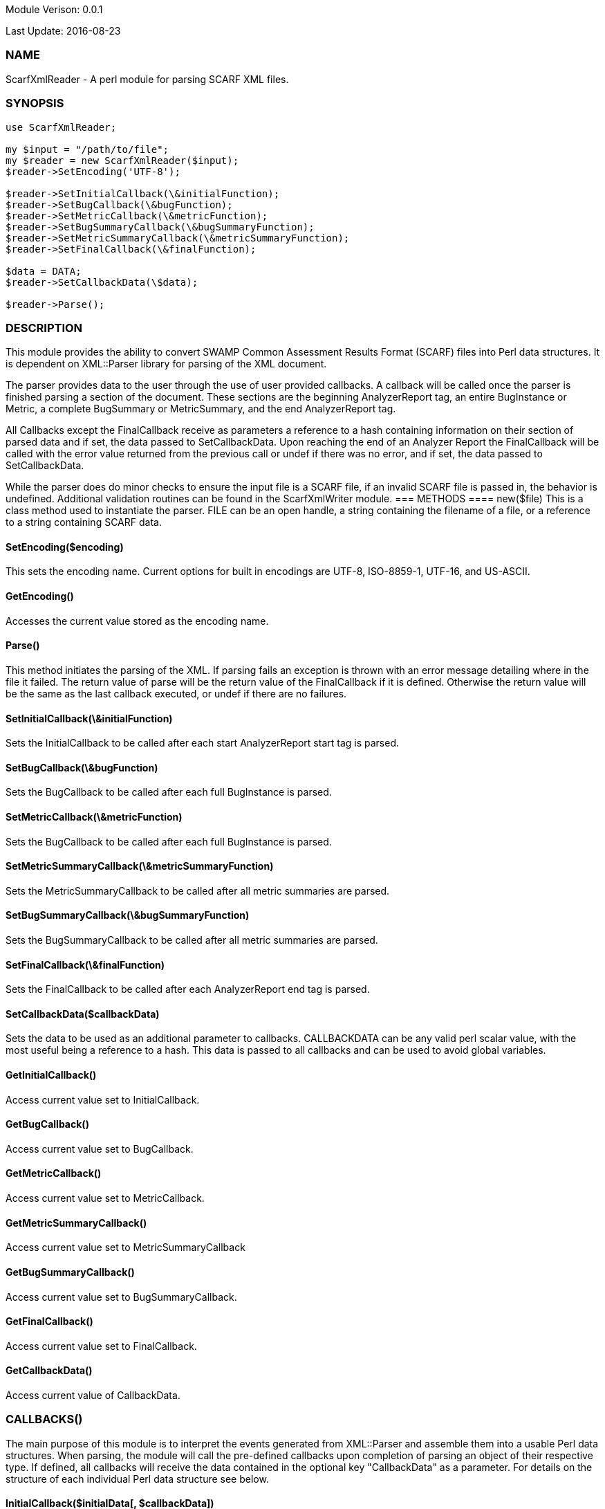 Module Verison: 0.0.1

Last Update: 2016-08-23

=== NAME
ScarfXmlReader - A perl module for parsing SCARF XML files.

=== SYNOPSIS
[source,perl]
----
use ScarfXmlReader;

my $input = "/path/to/file";
my $reader = new ScarfXmlReader($input);
$reader->SetEncoding('UTF-8');

$reader->SetInitialCallback(\&initialFunction);
$reader->SetBugCallback(\&bugFunction);
$reader->SetMetricCallback(\&metricFunction);
$reader->SetBugSummaryCallback(\&bugSummaryFunction);
$reader->SetMetricSummaryCallback(\&metricSummaryFunction);
$reader->SetFinalCallback(\&finalFunction);

$data = DATA;
$reader->SetCallbackData(\$data);

$reader->Parse();
----
=== DESCRIPTION
This module provides the ability to convert SWAMP Common Assessment Results Format (SCARF) files into Perl data structures. It is dependent on XML::Parser library for parsing of the XML document.

The parser provides data to the user through the use of user provided callbacks. A callback will be called once the parser is finished parsing a section of the document. These sections are the beginning AnalyzerReport tag, an entire BugInstance or Metric, a complete BugSummary or MetricSummary, and the end AnalyzerReport tag.  

All Callbacks except the FinalCallback receive as parameters a reference to a hash containing information on their section of parsed data and if set, the data passed to SetCallbackData. Upon reaching the end of an Analyzer Report the FinalCallback  will be called with the error value returned from the previous call or undef if there was no error, and if set, the data passed to SetCallbackData.

While the parser does do minor checks to ensure the input file is a SCARF file, if an invalid SCARF file is passed in, the behavior is undefined. 
Additional validation routines can be found in the ScarfXmlWriter module.
=== METHODS
==== new($file)
This is a class method used to instantiate the parser. FILE can be an open handle, a string containing the filename of a file, or a reference to a string containing SCARF data.

==== SetEncoding($encoding)
This sets the encoding name. Current options for built in encodings are UTF-8, ISO-8859-1, UTF-16, and US-ASCII.

==== GetEncoding()
Accesses the current value stored as the encoding name.

==== Parse()
This method initiates the parsing of the XML. If parsing fails an exception is thrown with an error message detailing where in the file it failed. The return value of parse will be the return value of the FinalCallback if it is defined. Otherwise the return value will be the same as the last callback executed, or undef if there are no failures.

==== SetInitialCallback(\&initialFunction)
Sets the InitialCallback to be called after each start AnalyzerReport start tag is parsed.

==== SetBugCallback(\&bugFunction)
Sets the BugCallback to be called after each full BugInstance is parsed.

==== SetMetricCallback(\&metricFunction)
Sets the BugCallback to be called after each full BugInstance is parsed.

==== SetMetricSummaryCallback(\&metricSummaryFunction)
Sets the MetricSummaryCallback to be called after all metric summaries are parsed.

==== SetBugSummaryCallback(\&bugSummaryFunction)
Sets the BugSummaryCallback to be called after all metric summaries are parsed.

==== SetFinalCallback(\&finalFunction)
Sets the FinalCallback to be called after each AnalyzerReport end tag is parsed.

==== SetCallbackData($callbackData)
Sets the data to be used as an additional parameter to callbacks. CALLBACKDATA can be any valid perl scalar value, with the most useful being a reference to a hash.  This data is passed to all callbacks and can be used to avoid global variables.

==== GetInitialCallback()
Access current value set to InitialCallback.

==== GetBugCallback()
Access current value set to BugCallback.

==== GetMetricCallback()
Access current value set to MetricCallback.

==== GetMetricSummaryCallback()
Access current value set to MetricSummaryCallback

==== GetBugSummaryCallback()
Access current value set to BugSummaryCallback.

==== GetFinalCallback()
Access current value set to FinalCallback.

==== GetCallbackData()
Access current value of CallbackData.

=== CALLBACKS()
The main purpose of this module is to interpret the events generated from XML::Parser and assemble them into a usable Perl data structures. When parsing, the module will call the pre-defined callbacks upon completion of parsing an object of their respective type. If defined, all callbacks will  receive the data contained in the optional key "CallbackData" as a parameter. For details on the structure of each individual Perl data structure see below. 

==== InitialCallback($initialData[, $callbackData])
This is called just after the opening AnalyzerReport tag is parsed. Any defined return value will terminate parsing and skip to FinalCallback.

==== MetricCallback($metricData[, $callbackData])
This is called every time a single Metric completes parsing. Any defined return value will terminate parsing and skip to FinalCallback.

==== BugCallback($metricData[, $callbackData])
This is called every time a single BugInstance completes parsing. Any defined return value will terminate parsing and skip to FinalCallback.

==== BugSummaryCallback($bugSummaryData[, $callbackData])
This is called after all BugSummaries have been parsed. Any defined return value will terminate parsing and skip to FinalCallback.

==== MetricSummaryCallback($metricSummaryData[, $callbackData])
This is called once all MetricSummaries have been parsed. Any defined return value will terminate parsing and skip to FinalCallback.

==== FinalCallback($returnValue[, $callbackData])
This is called after reaching an AnalayzerReport end tag. If one of the above callbacks terminates parsing with a defined return value, RETURNVALUE will equal that value, otherwise RETURNVALUE will be undef.


=== DATA STRUCTURES
The following are the data structures used in the callbacks listed above. If a keys value is not defined in the SCARF file, then the corresponding key will not exist in the data structures.

==== $initialData
InitialData contains information regarding the tool used to test the package. All fields in this structure are required elements in the AnalyzerReport start tag therefore they should always be present.
----
{
    tool_name => TOOLNAMEVALUE,            # REQUIRED
    tool_verison => TOOLVERSIONVALUE,      # REQUIRED
    uuid => UUIDVALUE                       # REQUIRED
} 
----

==== $bugData
BugData contains information on one BugInstance from the SCARF file. All items listed as required should always be present in the data structure. Items listed as optional will only be present if they exist in the SCARF file.
----
{                                                    
    BugId => BUGIDVALUE,                           # REQUIRED
    BugGroup => GROUPVALUE, 
    BugCode => CODEVALUE,
    BugMessage => BUGMESSAGEVALUE,                 # REQUIRED
    BugRank => BUGRANKVALUE,
    BugSeverity => SEVERITYVALUE,
    ResolutionSuggestion => RESOLUTIONSUGGESTIONVALUE,
    AssessmentReportFile => ASSESSREPORTVALUE,    # REQUIRED
    BuildId => BUILDIDVALUE,                       # REQUIRED
    InstanceLocation => {
        Xpath => XPATHVALUE,
        LineNum => { 
            Start = STARTVALUE,                   # REQUIRED
            End = ENDVALUE                         # REQUIRED
        }
    },
    CweIds => [ 
        CWEIDVALUE, CWEIDVALUE, CWEIDVALUE
        ],
    ClassName => CLASSVALUE,
    Methods => [
        {
            MethodId => METHODIDVALUE,             # REQUIRED
            name => METHODNAMEVALUE,               # REQUIRED
            primary => PRIMARYVALUE                # REQUIRED
        },
        { 
            MethodId => METHODIDVALUE,
            name => METHODNAMEVALUE,
            primary => PRIMARYVALUE
	    } 
    ],
    BugLocations => [                             # REQUIRED
        {
            LocationId => LOCIDVALUE,             # REQUIRED
            SourceFile => SOURCEVALUE,            # REQUIRED
            StartLine => STARTLINEVALUE,
            EndLine => ENDLINEVALUE,
            StartColumn => STARTCOLVALUE,
            EndColumn => ENDCOLVALUE,
            primary => PRIMARYVALUE,
            Explanation => EXPLANVALUE
        } 
    ], 
}
----

==== $metricData
MetricData contains information on one Metric from the SCARF file. All items listed as required should always be present in the data structure. Items listed as optional will only be present if they exist in the SCARF file.
----
{
    Value => VALUE,              # REQUIRED       
    Type => TYPEVALUE,           # REQUIRED
    Method => METHODVALUE,
    Class => CLASSVALUE,
    SourceFile => SOURCEVALUE,   # REQUIRED
    MetricId => METRICIDVALUE     # REQUIRED
}
----

==== $bugSummaryData
BugSummaryData contains information on all of the BugSummaries listed in the SCARF file. All elements in this data structure are required therefore all tags will always be present. If a bug was missing either a BugGroup or BugCode, the bug is categorized as undefined for that grouping key.
----
{
BugGroup => {
    BugCode => {
        bytes => BYTESVALUE,
        count => COUNTVALUE
        }
    BugCode => {
        bytes => BYTESVALUE,
        count => COUNTVALUE
        }
    }
BugGroup => {
    BugCode => {
        bytes => BYTESVALUE,
        count => COUNTVALUE
        }
    }
}
----

==== $metricSummaryData
MetricSummaryData contains information on all of the MetricSummaries listed in the SCARF file. All elements in this data structure are required therefore should always be present in the data structure. The only exceptions to this is if the Type of the metric is "language" or if a value of a metric in the Type was not a number, in which case only the Type and Count will be present in the summary. 
----
{
MetricSummaries => [{
    Type => TYPEVALUE,
    Count => COUNTVALUE,
    Sum => SUMVALUE,
    SumOfSquares => SUMOFSQVALUE,
    Maximum => MAXVALUE,
    Minimum => MINIMUMVALUE,
    Average => AVERAGEVALUE,
    StandardDeviation => STDDEVIATIONVALUE
    },
    {
    Type => TYPEVALUE,
    Count => COUNTVALUE,
    Sum => SUMVALUE,
    SumOfSquares => SUMOFSQVALUE,
    Maximum => MAXVALUE,
    Minimum => MINIMUMVALUE,
    Average => AVERAGEVALUE,
    StandardDeviation => STDDEVIATIONVALUE
    }
}
----

=== Author
Brandon Klein
